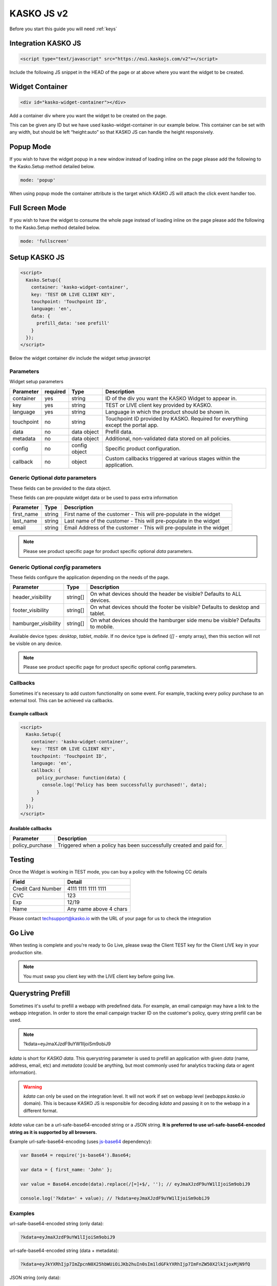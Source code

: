.. _kasko_js_v2:

KASKO JS v2
===========

Before you start this guide you will need :ref:`keys`


Integration KASKO JS
--------------------

.. code:: html

    <script type="text/javascript" src="https://eu1.kaskojs.com/v2"></script>

Include the following JS snippet in the HEAD of the page or at above
where you want the widget to be created.

Widget Container
----------------

.. code:: html

    <div id="kasko-widget-container"></div>

Add a container div where you want the widget to be created on the page.

This can be given any ID but we have used kasko-widget-container in our
example below. This container can be set with any width, but should be
left “height:auto” so that KASKO JS can handle the height responsively.

Popup Mode
----------

If you wish to have the widget popup in a new window instead of loading inline on the page please add the following to the Kasko.Setup method detailed below.

.. code:: html

    mode: 'popup'

When using popup mode the container attribute is the target which KASKO JS will attach the click event handler too.

Full Screen Mode
----------------

If you wish to have the widget to consume the whole page instead of loading inline on the page please add the following to the Kasko.Setup method detailed below.

.. code:: html

    mode: 'fullscreen'

Setup KASKO JS
--------------

.. code:: html

    <script>
      Kasko.Setup({
        container: 'kasko-widget-container',
        key: 'TEST OR LIVE CLIENT KEY',
        touchpoint: 'Touchpoint ID',
        language: 'en',
        data: {
          prefill_data: 'see prefill'
        }
      });
    </script>

Below the widget container div include the widget setup javascript

Parameters
~~~~~~~~~~

Widget setup parameters

+------------------+------------+---------------+---------------------------------------------------------------------------------+
| Parameter        | required   | Type          | Description                                                                     |
+==================+============+===============+=================================================================================+
| container        | yes        | string        | ID of the div you want the KASKO Widget to appear in.                           |
+------------------+------------+---------------+---------------------------------------------------------------------------------+
| key              | yes        | string        | TEST or LIVE client key provided by KASKO.                                      |
+------------------+------------+---------------+---------------------------------------------------------------------------------+
| language         | yes        | string        | Language in which the product should be shown in.                               |
+------------------+------------+---------------+---------------------------------------------------------------------------------+
| touchpoint       | no         | string        | Touchpoint ID provided by KASKO. Required for everything except the portal app. |
+------------------+------------+---------------+---------------------------------------------------------------------------------+
| data             | no         | data object   | Prefill data.                                                                   |
+------------------+------------+---------------+---------------------------------------------------------------------------------+
| metadata         | no         | data object   | Additional, non-validated data stored on all policies.                          |
+------------------+------------+---------------+---------------------------------------------------------------------------------+
| config           | no         | config object | Specific product configuration.                                                 |
+------------------+------------+---------------+---------------------------------------------------------------------------------+
| callback         | no         | object        | Custom callbacks triggered at various stages within the application.            |
+------------------+------------+---------------+---------------------------------------------------------------------------------+

Generic Optional `data` parameters
~~~~~~~~~~~~~~~~~~~~~~~~~~~~~~~~~~

These fields can be provided to the data object.

These fields can pre-populate widget data or be used to pass extra information

+------------------+---------------+-----------------------------------------------------------------------------------------+
| Parameter        | Type          | Description                                                                             |
+==================+===============+=========================================================================================+
| first_name       | string        | First name of the customer - This will pre-populate in the widget                       |
+------------------+---------------+-----------------------------------------------------------------------------------------+
| last_name        | string        | Last name of the customer - This will pre-populate in the widget                        |
+------------------+---------------+-----------------------------------------------------------------------------------------+
| email            | string        | Email Address of the customer - This will pre-populate in the widget                    |
+------------------+---------------+-----------------------------------------------------------------------------------------+

.. note::   Please see product specific page for product specific optional `data` parameters.

Generic Optional `config` parameters
~~~~~~~~~~~~~~~~~~~~~~~~~~~~~~~~~~~~

These fields configure the application depending on the needs of the page.

+-----------------------+----------+--------------------------------------------------------------------------------+
| Parameter             | Type     | Description                                                                    |
+=======================+==========+================================================================================+
| header\_visibility    | string[] | On what devices should the header be visible? Defaults to ALL devices.         |
+-----------------------+----------+--------------------------------------------------------------------------------+
| footer\_visibility    | string[] | On what devices should the footer be visible? Defaults to desktop and tablet.  |
+-----------------------+----------+--------------------------------------------------------------------------------+
| hamburger\_visibility | string[] | On what devices should the hamburger side menu be visible? Defaults to mobile. |
+-----------------------+----------+--------------------------------------------------------------------------------+

Available device types: `desktop`, `tablet`, `mobile`. If no device type is defined (`[]` - empty array), then this section will not be visible on any device.

.. note::   Please see product specific page for product specific optional config parameters.

Callbacks
~~~~~~~~~

Sometimes it's necessary to add custom functionality on some event. For example, tracking every policy purchase to an external tool. This can be achieved via callbacks.

Example callback
^^^^^^^^^^^^^^^^

.. code:: html

    <script>
      Kasko.Setup({
        container: 'kasko-widget-container',
        key: 'TEST OR LIVE CLIENT KEY',
        touchpoint: 'Touchpoint ID',
        language: 'en',
        callback: {
          policy_purchase: function(data) {
            console.log('Policy has been successfully purchased!', data);
          }
        }
      });
    </script>

Available callbacks
^^^^^^^^^^^^^^^^^^^

+-----------------------+--------------------------------------------------------------------------------+
| Parameter             | Description                                                                    |
+=======================+================================================================================+
| policy\_purchase      | Triggered when a policy has been successfully created and paid for.            |
+-----------------------+----------+---------------------------------------------------------------------+

Testing
-------

Once the Widget is working in TEST mode, you can buy a policy with the
following CC details

+----------------------+--------------------------+
| Field                | Detail                   |
+======================+==========================+
| Credit Card Number   | 4111 1111 1111 1111      |
+----------------------+--------------------------+
| CVC                  | 123                      |
+----------------------+--------------------------+
| Exp                  | 12/19                    |
+----------------------+--------------------------+
| Name                 | Any name above 4 chars   |
+----------------------+--------------------------+

Please contact techsupport@kasko.io with the URL of your page for us to
check the integration

Go Live
-------

When testing is complete and you're ready to Go Live, please swap the
Client TEST key for the Client LIVE key in your production site.

.. note:: You must swap you client key with the LIVE client key before going live.

Querystring Prefill
-------------------

Sometimes it's useful to prefill a webapp with predefined data. For example, an email campaign may have a link to the webapp integration. In order to store the email campaign tracker ID on the customer's policy, query string prefill can be used.

.. note::   ?kdata=eyJmaXJzdF9uYW1lIjoiSm9obiJ9

`kdata` is short for `KASKO data`. This querystring parameter is used to prefill an application with given `data` (name, address, email, etc) and `metadata` (could be anything, but most commonly used for analytics tracking data or agent information).

.. warning::   `kdata` can only be used on the integration level. It will not work if set on webapp level (`webapps.kasko.io` domain). This is because KASKO JS is responsible for decoding `kdata` and passing it on to the webapp in a different format.

`kdata` value can be a url-safe-base64-encoded string or a JSON string. **It is preferred to use url-safe-base64-encoded string as it is supported by all browsers.**

Example url-safe-base64-encoding (uses `js-base64 <https://github.com/dankogai/js-base64>`_ dependency):

.. code-block:: javascript

    var Base64 = require('js-base64').Base64;

    var data = { first_name: 'John' };

    var value = Base64.encode(data).replace(/[=]+$/, ''); // eyJmaXJzdF9uYW1lIjoiSm9obiJ9

    console.log('?kdata=' + value); // ?kdata=eyJmaXJzdF9uYW1lIjoiSm9obiJ9


Examples
~~~~~~~~

url-safe-base64-encoded string (only data):

.. code:: html

    ?kdata=eyJmaXJzdF9uYW1lIjoiSm9obiJ9


url-safe-base64-encoded string (data + metadata):

.. code:: html

    ?kdata=eyJkYXRhIjp7ImZpcnN0X25hbWUiOiJKb2huIn0sIm1ldGFkYXRhIjp7ImFnZW50X2lkIjoxMjN9fQ


JSON string (only data):

.. code:: html

    ?kdata={"first_name":"John"}


JSON string (data + metadata):

.. code:: html

    ?kdata={"data":{"first_name":"John"},"metadata":{"agent_id":123}}


.. note::   What's *url-safe-base-encoded string*? This is a base64 encoded string that has all the trailing equals signs removed from it.


Limitations
~~~~~~~~~~~

Some older browsers have strict max URL length limits after which the URL gets truncated. If this limit is breached, the base64 or JSON value gets broken. In general it is recommended to have the URL length below 2000 characters long. Read `this StackOverflow explanation for more information <https://stackoverflow.com/a/417184>`_.

